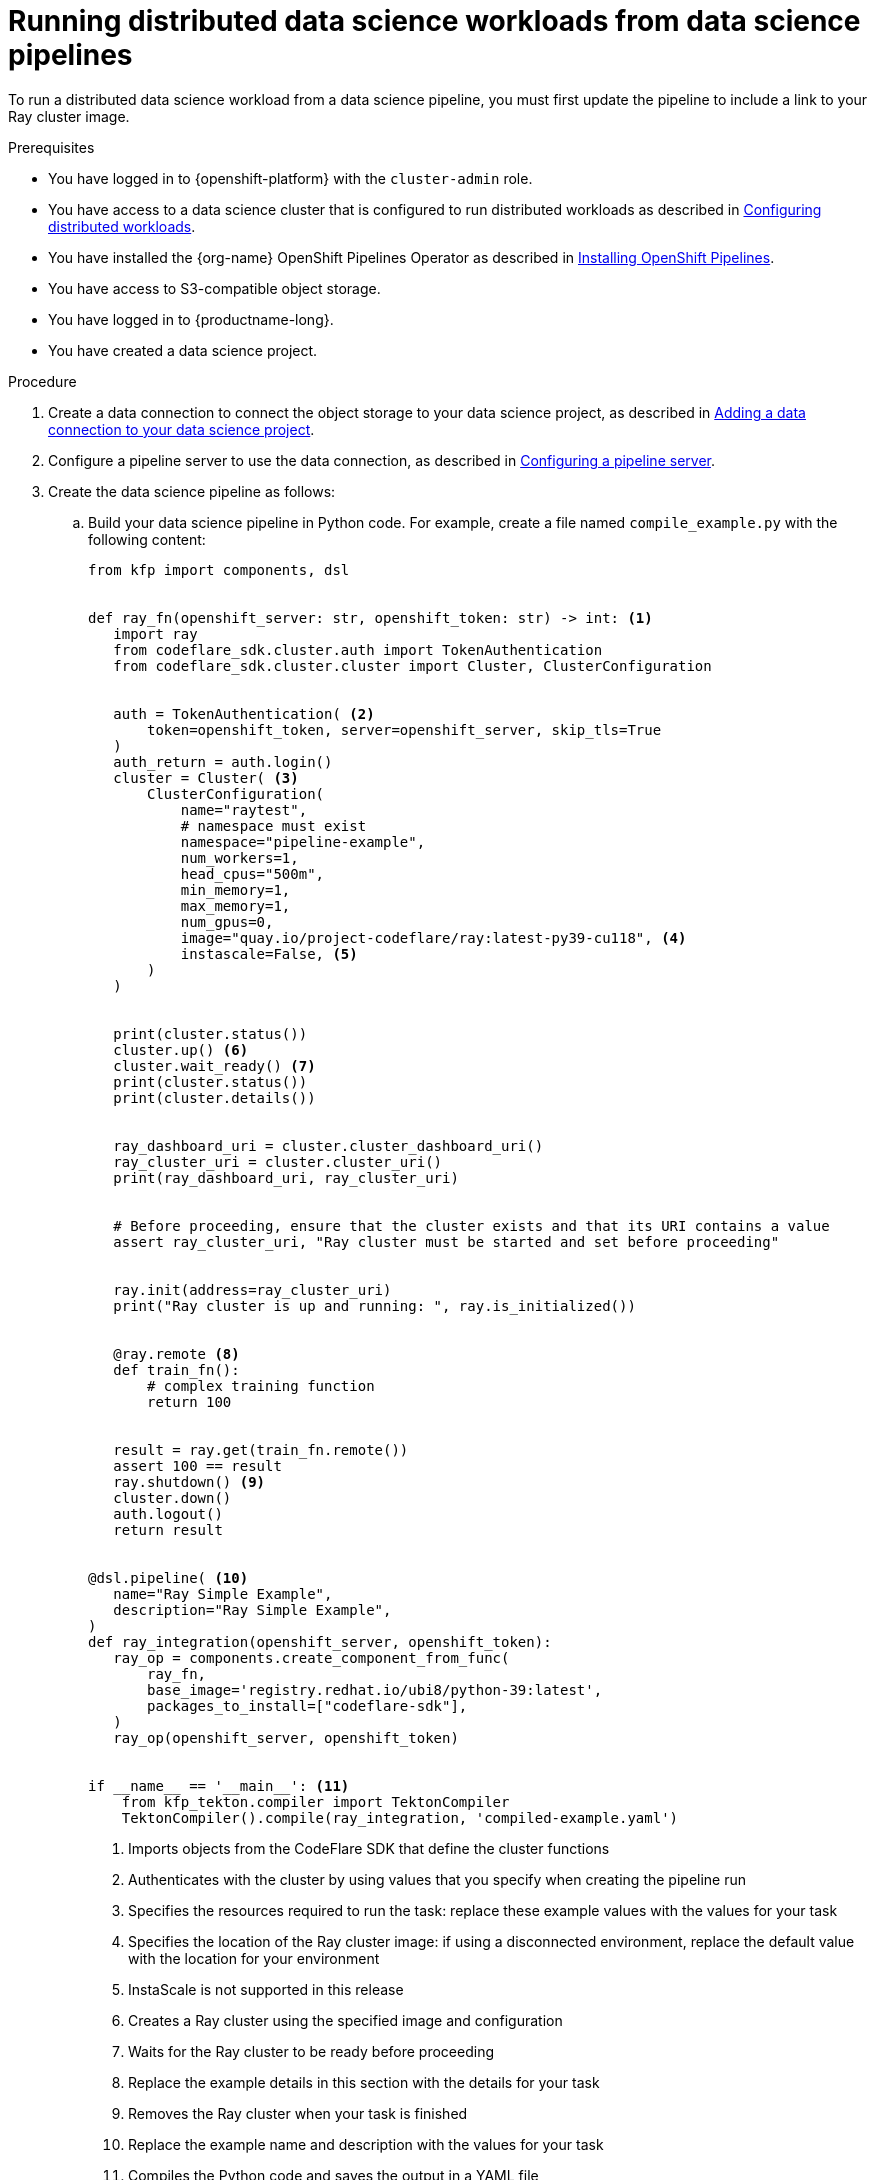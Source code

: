 :_module-type: PROCEDURE

[id="running-distributed-data-science-workloads-from-ds-pipeline_{context}"]
= Running distributed data science workloads from data science pipelines

[role='_abstract']
To run a distributed data science workload from a data science pipeline, you must first update the pipeline to include a link to your Ray cluster image.

.Prerequisites
* You have logged in to {openshift-platform} with the `cluster-admin` role.
* You have access to a data science cluster that is configured to run distributed workloads as described in link:{rhoaidocshome}{default-format-url}/working_on_data_science_projects/working-with-distributed-workloads_distributed-workloads#configuring-distributed-workloads_distributed-workloads[Configuring distributed workloads].
* You have installed the {org-name} OpenShift Pipelines Operator as described in link:https://access.redhat.com/documentation/en-us/openshift_container_platform/{ocp-latest-version}/html/cicd/pipelines#installing-pipelines[Installing OpenShift Pipelines].
* You have access to S3-compatible object storage.
* You have logged in to {productname-long}.
* You have created a data science project.

.Procedure
. Create a data connection to connect the object storage to your data science project, as described in link:{rhoaidocshome}{default-format-url}/working_on_data_science_projects/working-on-data-science-projects_nb-server#adding-a-data-connection-to-your-data-science-project_nb-server[Adding a data connection to your data science project].
. Configure a pipeline server to use the data connection, as described in link:{rhoaidocshome}{default-format-url}/working_on_data_science_projects/working-with-data-science-pipelines_ds-pipelines#configuring-a-pipeline-server_ds-pipelines[Configuring a pipeline server].
. Create the data science pipeline as follows:
.. Build your data science pipeline in Python code.
For example, create a file named `compile_example.py` with the following content:
+
[source,Python]
----
from kfp import components, dsl


def ray_fn(openshift_server: str, openshift_token: str) -> int: <1>
   import ray
   from codeflare_sdk.cluster.auth import TokenAuthentication
   from codeflare_sdk.cluster.cluster import Cluster, ClusterConfiguration


   auth = TokenAuthentication( <2>
       token=openshift_token, server=openshift_server, skip_tls=True
   )
   auth_return = auth.login()
   cluster = Cluster( <3>
       ClusterConfiguration(
           name="raytest",
           # namespace must exist
           namespace="pipeline-example",
           num_workers=1,
           head_cpus="500m",
           min_memory=1,
           max_memory=1,
           num_gpus=0,
           image="quay.io/project-codeflare/ray:latest-py39-cu118", <4>
           instascale=False, <5>
       )
   )


   print(cluster.status())
   cluster.up() <6>
   cluster.wait_ready() <7>
   print(cluster.status())
   print(cluster.details())


   ray_dashboard_uri = cluster.cluster_dashboard_uri()
   ray_cluster_uri = cluster.cluster_uri()
   print(ray_dashboard_uri, ray_cluster_uri)


   # Before proceeding, ensure that the cluster exists and that its URI contains a value
   assert ray_cluster_uri, "Ray cluster must be started and set before proceeding"


   ray.init(address=ray_cluster_uri)
   print("Ray cluster is up and running: ", ray.is_initialized())


   @ray.remote <8>
   def train_fn():
       # complex training function
       return 100


   result = ray.get(train_fn.remote())
   assert 100 == result
   ray.shutdown() <9>
   cluster.down()
   auth.logout()
   return result


@dsl.pipeline( <10>
   name="Ray Simple Example",
   description="Ray Simple Example",
)
def ray_integration(openshift_server, openshift_token):
   ray_op = components.create_component_from_func(
       ray_fn,
       base_image='registry.redhat.io/ubi8/python-39:latest',
       packages_to_install=["codeflare-sdk"],
   )
   ray_op(openshift_server, openshift_token)


if __name__ == '__main__': <11>
    from kfp_tekton.compiler import TektonCompiler
    TektonCompiler().compile(ray_integration, 'compiled-example.yaml')

----
<1> Imports objects from the CodeFlare SDK that define the cluster functions
<2> Authenticates with the cluster by using values that you specify when creating the pipeline run
<3> Specifies the resources required to run the task: replace these example values with the values for your task
<4> Specifies the location of the Ray cluster image: if using a disconnected environment, replace the default value with the location for your environment
<5> InstaScale is not supported in this release
<6> Creates a Ray cluster using the specified image and configuration
<7> Waits for the Ray cluster to be ready before proceeding
<8> Replace the example details in this section with the details for your task
<9> Removes the Ray cluster when your task is finished
<10> Replace the example name and description with the values for your task
<11> Compiles the Python code and saves the output in a YAML file

.. Install any required dependencies.
In this example, install the `kfp-tekton` Python package:
+
[source,bash]
----
$ pip install kfp-tekton
----
.. Compile the Python file (in this example, the `compile_example.py` file):
+
[source,bash]
----
$ python compile_example.py
----
This command creates a YAML file (in this example, `compiled-example.yaml`), which you can import in the next step.
. Import your data science pipeline as described in link:{rhoaidocshome}{default-format-url}/working_on_data_science_projects/working-with-data-science-pipelines_ds-pipelines#importing-a-data-science-pipeline_ds-pipelines[Importing a data science pipeline].
. Schedule the pipeline run as described in link:{rhoaidocshome}{default-format-url}/working_on_data_science_projects/working-with-data-science-pipelines_ds-pipelines#managing_pipeline_runs[Scheduling a pipeline run].
. When the pipeline run is complete, confirm that it is included in the list of triggered pipeline runs as described in link:{rhoaidocshome}{default-format-url}/working_on_data_science_projects/working-with-data-science-pipelines_ds-pipelines#viewing-triggered-pipeline-runs_ds-pipelines[Viewing triggered pipeline runs].


.Verification
The YAML file is created and the pipeline run completes without errors.
You can view the run details as described in link:{rhoaidocshome}{default-format-url}/working_on_data_science_projects/working-with-data-science-pipelines_ds-pipelines#viewing-the-details-of-a-pipeline-run_ds-pipelines[Viewing the details of a pipeline run].


[role='_additional-resources']
.Additional resources
* link:{rhoaidocshome}{default-format-url}/working_on_data_science_projects/working-with-data-science-pipelines_ds-pipelines[Working with data science pipelines]
* link:https://docs.ray.io/en/latest/cluster/getting-started.html[Ray Clusters documentation]
